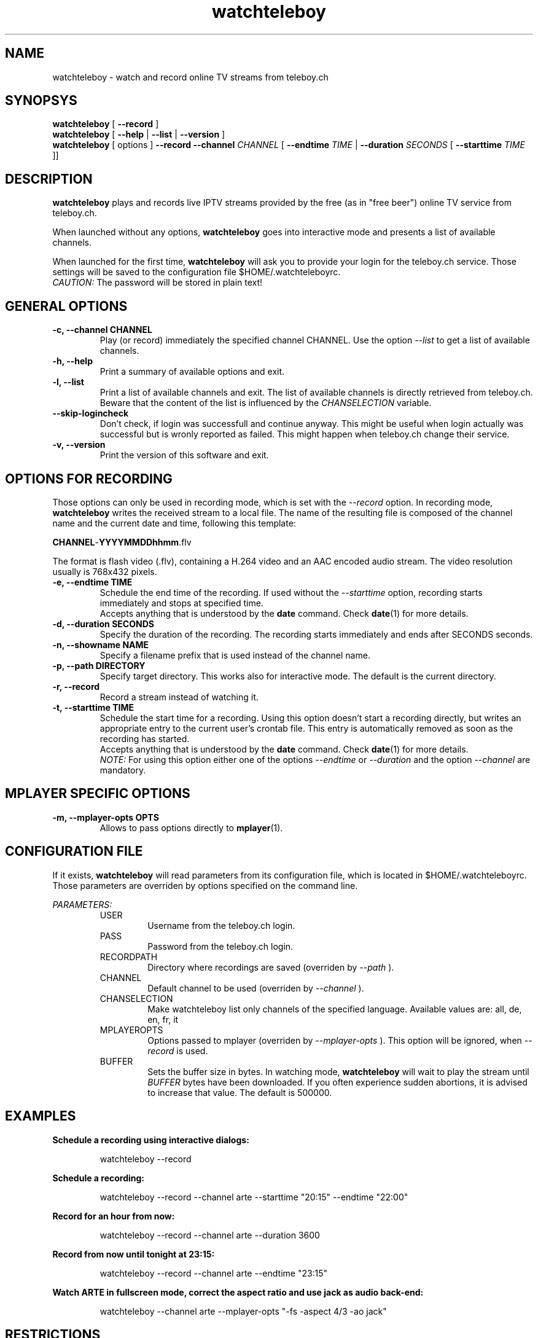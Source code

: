 .TH watchteleboy "1" "2012 Mar 23" "GNU2"
.SH NAME
watchteleboy \- watch and record online TV streams from teleboy.ch
.SH SYNOPSYS
.B watchteleboy
[
.B --record
]
.br
.B watchteleboy
[
.B --help
|
.B --list
|
.B --version
]
.br
.B watchteleboy
[ options ]
.B --record --channel
.I CHANNEL
[
.B --endtime 
.I TIME 
|
.B --duration
.I SECONDS
[
.B --starttime
.I TIME 
]]
.SH DESCRIPTION
.B watchteleboy
plays and records live IPTV streams provided by the free
(as in "free beer") online TV service from teleboy.ch.
.PP
When launched without any options, 
.B watchteleboy
goes into interactive mode and presents a list of available channels.
.PP
When launched for the first time, 
.B watchteleboy
will ask you to provide your login for the teleboy.ch service. Those
settings will be saved to the configuration file $HOME/.watchteleboyrc.
.br
.I CAUTION:
The password will be stored in plain text!
.SH GENERAL OPTIONS
.IP "\fB\-c, \-\-channel CHANNEL"
Play (or record)  immediately the specified channel CHANNEL. Use the option
.I --list
to get a list of available channels.
.IP "\fB\-h, \-\-help"
Print a summary of available options and exit.
.IP "\fB\-l, \-\-list"
Print a list of available channels and exit. The list of available channels is 
directly retrieved from teleboy.ch. Beware that the content of the list is 
influenced by the 
.I CHANSELECTION 
variable. 
.IP "\fB\-\-skip\-logincheck"
Don't check, if login was successfull and continue anyway. This might be useful
when login actually was successful but is wronly reported as failed. This might
happen when teleboy.ch change their service.
.IP "\fB\-v, \-\-version"
Print the version of this software and exit. 
.SH OPTIONS FOR RECORDING
Those options can only be used in recording mode, which is set with the
.I --record
option.
In recording mode,
.B watchteleboy
writes the received stream to a local file. The name of the resulting 
file is composed of the channel name and the current date and time, following
this template:
.PP
\fBCHANNEL\fR-\fBYYYYMMDDhhmm\fR.flv
.PP
The format is flash video (.flv), containing a H.264 video and an AAC encoded
audio stream. The video resolution usually is 768x432 pixels.
.IP "\fB\-e, \-\-endtime TIME"
Schedule the end time of the recording. If used without the
.I --starttime
option, recording starts immediately and stops at specified time.
.br
Accepts
anything that is understood by the
.B date
command. Check 
.BR date (1)
for more details. 
.IP "\fB\-d, \-\-duration SECONDS"
Specify the duration of the recording. The recording starts immediately
and ends after SECONDS seconds.
.IP "\fB\-n, \-\-showname NAME"
Specify a filename prefix that is used instead of the channel name.
.IP "\fB\-p, \-\-path DIRECTORY"
Specify target directory. This works also for interactive mode. The
default is the current directory.
.IP "\fB\-r, \-\-record"
Record a stream instead of watching it.
.IP "\fB\-t, \-\-starttime TIME"
Schedule the start time for a recording. Using this option doesn't start a
recording directly, but writes an appropriate entry to the current user's
crontab file. This entry is automatically removed as soon as the recording
has started.
.br
Accepts
anything that is understood by the
.B date
command. Check 
.BR date (1)
for more details. 
.br
.I NOTE:
For using this option either one of the options
.I --endtime
or
.I --duration
and the option 
.I --channel
are mandatory.
.SH MPLAYER SPECIFIC OPTIONS
.IP "\fB\-m, \-\-mplayer\-opts OPTS"
Allows to pass options directly to 
.BR mplayer (1).
.SH CONFIGURATION FILE
If it exists, 
.B watchteleboy 
will read parameters from its configuration file, which is located
in $HOME/.watchteleboyrc. Those parameters are overriden by options specified on the
command line.
.PP
.I PARAMETERS:
.RS 
USER
.RS
Username from the teleboy.ch login.
.RE
PASS
.RS
Password from the teleboy.ch login.
.RE
RECORDPATH
.RS 
Directory where recordings are saved (overriden by
.I --path
).
.RE
CHANNEL
.RS
Default channel to be used (overriden by
.I --channel
).
.RE
CHANSELECTION
.RS
Make watchteleboy list only channels of the specified language. Available values are: all, de, en, fr, it
.RE
MPLAYEROPTS
.RS
Options passed to mplayer (overriden by
.I --mplayer-opts
). This option will be ignored, when 
.I --record
is used.
.RE
BUFFER
.RS
Sets the buffer size in bytes. In watching mode, 
.B watchteleboy 
will wait to play the stream until 
.I BUFFER
bytes have been downloaded. If you often experience sudden abortions, it is advised
to increase that value. The default is 500000.
.RE
.SH EXAMPLES
.B Schedule a recording using interactive dialogs:
.RS
.PP
watchteleboy --record
.PP
.RE
.B Schedule a recording:
.RS
.PP
watchteleboy --record --channel arte --starttime "20:15" --endtime "22:00"
.PP
.RE
.B Record for an hour from now:
.RS
.PP
watchteleboy --record --channel arte --duration 3600
.PP
.RE
.B Record from now until tonight at 23:15:
.RS
.PP
watchteleboy --record --channel arte --endtime "23:15"
.PP
.RE
.B Watch ARTE in fullscreen mode, correct the aspect ratio  and use jack as audio back-end:
.RS
.PP
watchteleboy --channel arte --mplayer-opts "-fs -aspect 4/3 -ao jack"
.PP
.SH RESTRICTIONS
This program might only work in Switzerland, since the teleboy.ch service is only
available to Swiss IP addresses.
.SH "REPORTING BUGS"
Report bugs and suggestions to reduzent@gmail.com
.SH AUTHOR
Roman Haefeli <reduzent@gmail.com>
.SH SEE ALSO
.BR mplayer (1), 
.BR rtmpdump (1),
.BR crontab (1),
.BR date (1)

